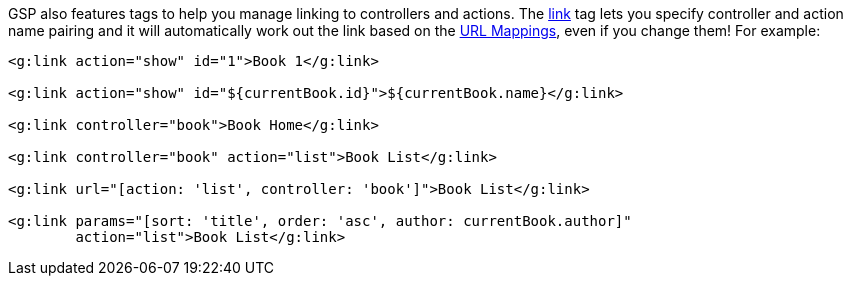 GSP also features tags to help you manage linking to controllers and actions. The <<ref-tags-link,link>> tag lets you specify controller and action name pairing and it will automatically work out the link based on the <<urlmappings,URL Mappings>>, even if you change them! For example:

[source,xml]
----
<g:link action="show" id="1">Book 1</g:link>

<g:link action="show" id="${currentBook.id}">${currentBook.name}</g:link>

<g:link controller="book">Book Home</g:link>

<g:link controller="book" action="list">Book List</g:link>

<g:link url="[action: 'list', controller: 'book']">Book List</g:link>

<g:link params="[sort: 'title', order: 'asc', author: currentBook.author]"
        action="list">Book List</g:link>
----
